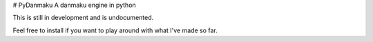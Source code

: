 # PyDanmaku
A danmaku engine in python

This is still in development and is undocumented.

Feel free to install if you want to play around with what I've made so far.


